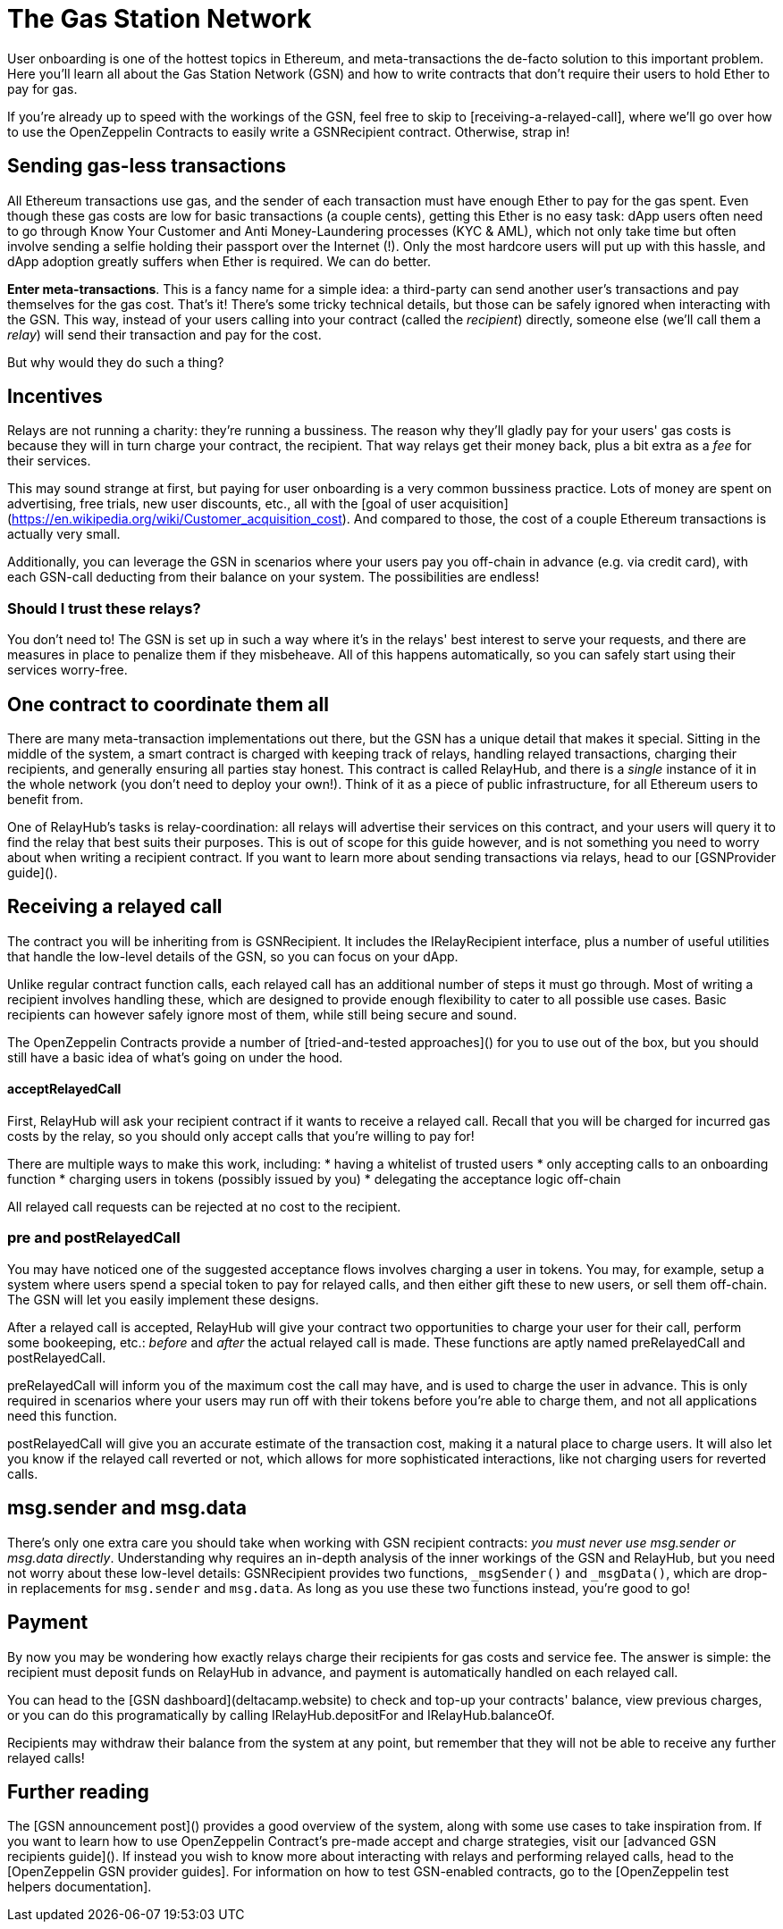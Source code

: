 = The Gas Station Network

User onboarding is one of the hottest topics in Ethereum, and meta-transactions the de-facto solution to this important problem. Here you'll learn all about the Gas Station Network (GSN) and how to write contracts that don't require their users to hold Ether to pay for gas.

If you're already up to speed with the workings of the GSN, feel free to skip to [receiving-a-relayed-call], where we'll go over how to use the OpenZeppelin Contracts to easily write a GSNRecipient contract. Otherwise, strap in!

== Sending gas-less transactions

All Ethereum transactions use gas, and the sender of each transaction must have enough Ether to pay for the gas spent. Even though these gas costs are low for basic transactions (a couple cents), getting this Ether is no easy task: dApp users often need to go through Know Your Customer and Anti Money-Laundering processes (KYC & AML), which not only take time but often involve sending a selfie holding their passport over the Internet (!). Only the most hardcore users will put up with this hassle, and dApp adoption greatly suffers when Ether is required. We can do better.

**Enter meta-transactions**. This is a fancy name for a simple idea: a third-party can send another user's transactions and pay themselves for the gas cost. That's it! There's some tricky technical details, but those can be safely ignored when interacting with the GSN. This way, instead of your users calling into your contract (called the _recipient_) directly, someone else (we'll call them a _relay_) will send their transaction and pay for the cost.

But why would they do such a thing?

== Incentives

Relays are not running a charity: they're running a bussiness. The reason why they'll gladly pay for your users' gas costs is because they will in turn charge your contract, the recipient. That way relays get their money back, plus a bit extra as a _fee_ for their services.

This may sound strange at first, but paying for user onboarding is a very common bussiness practice. Lots of money are spent on advertising, free trials, new user discounts, etc., all with the [goal of user acquisition](https://en.wikipedia.org/wiki/Customer_acquisition_cost). And compared to those, the cost of a couple Ethereum transactions is actually very small.

Additionally, you can leverage the GSN in scenarios where your users pay you off-chain in advance (e.g. via credit card), with each GSN-call deducting from their balance on your system. The possibilities are endless!

=== Should I trust these relays?

You don't need to! The GSN is set up in such a way where it's in the relays' best interest to serve your requests, and there are measures in place to penalize them if they misbeheave. All of this happens automatically, so you can safely start using their services worry-free.

== One contract to coordinate them all

There are many meta-transaction implementations out there, but the GSN has a unique detail that makes it special. Sitting in the middle of the system, a smart contract is charged with keeping track of relays, handling relayed transactions, charging their recipients, and generally ensuring all parties stay honest. This contract is called RelayHub, and there is a _single_ instance of it in the whole network (you don't need to deploy your own!). Think of it as a piece of public infrastructure, for all Ethereum users to benefit from.

One of RelayHub's tasks is relay-coordination: all relays will advertise their services on this contract, and your users will query it to find the relay that best suits their purposes. This is out of scope for this guide however, and is not something you need to worry about when writing a recipient contract. If you want to learn more about sending transactions via relays, head to our [GSNProvider guide]().

== Receiving a relayed call

The contract you will be inheriting from is GSNRecipient. It includes the IRelayRecipient interface, plus a number of useful utilities that handle the low-level details of the GSN, so you can focus on your dApp.

Unlike regular contract function calls, each relayed call has an additional number of steps it must go through. Most of writing a recipient involves handling these, which are designed to provide enough flexibility to cater to all possible use cases. Basic recipients can however safely ignore most of them, while still being secure and sound.

The OpenZeppelin Contracts provide a number of [tried-and-tested approaches]() for you to use out of the box, but you should still have a basic idea of what's going on under the hood.

==== acceptRelayedCall

First, RelayHub will ask your recipient contract if it wants to receive a relayed call. Recall that you will be charged for incurred gas costs by the relay, so you should only accept calls that you're willing to pay for!

There are multiple ways to make this work, including:
 * having a whitelist of trusted users
 * only accepting calls to an onboarding function
 * charging users in tokens (possibly issued by you)
 * delegating the acceptance logic off-chain

All relayed call requests can be rejected at no cost to the recipient.

=== pre and postRelayedCall

You may have noticed one of the suggested acceptance flows involves charging a user in tokens. You may, for example, setup a system where users spend a special token to pay for relayed calls, and then either gift these to new users, or sell them off-chain. The GSN will let you easily implement these designs.

After a relayed call is accepted, RelayHub will give your contract two opportunities to charge your user for their call, perform some bookeeping, etc.: _before_ and _after_ the actual relayed call is made. These functions are aptly named preRelayedCall and postRelayedCall.

preRelayedCall will inform you of the maximum cost the call may have, and is used to charge the user in advance. This is only required in scenarios where your users may run off with their tokens before you're able to charge them, and not all applications need this function.

postRelayedCall will give you an accurate estimate of the transaction cost, making it a natural place to charge users. It will also let you know if the relayed call reverted or not, which allows for more sophisticated interactions, like not charging users for reverted calls.

== msg.sender and msg.data

There's only one extra care you should take when working with GSN recipient contracts: _you must never use msg.sender or msg.data directly_. Understanding why requires an in-depth analysis of the inner workings of the GSN and RelayHub, but you need not worry about these low-level details: GSNRecipient provides two functions, `_msgSender()` and `_msgData()`, which are drop-in replacements for `msg.sender` and `msg.data`. As long as you use these two functions instead, you're good to go!

== Payment

By now you may be wondering how exactly relays charge their recipients for gas costs and service fee. The answer is simple: the recipient must deposit funds on RelayHub in advance, and payment is automatically handled on each relayed call.

You can head to the [GSN dashboard](deltacamp.website) to check and top-up your contracts' balance, view previous charges, or you can do this programatically by calling IRelayHub.depositFor and IRelayHub.balanceOf.

Recipients may withdraw their balance from the system at any point, but remember that they will not be able to receive any further relayed calls!

== Further reading

The [GSN announcement post]() provides a good overview of the system, along with some use cases to take inspiration from. If you want to learn how to use OpenZeppelin Contract's pre-made accept and charge strategies, visit our [advanced GSN recipients guide](). If instead you wish to know more about interacting with relays and performing relayed calls, head to the [OpenZeppelin GSN provider guides]. For information on how to test GSN-enabled contracts, go to the [OpenZeppelin test helpers documentation].
